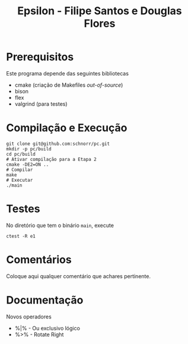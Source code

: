 #+STARTUP: overview indent
#+Title: Epsilon - Filipe Santos e Douglas Flores

* Prerequisitos

Este programa depende das seguintes bibliotecas
- cmake (criação de Makefiles /out-of-source/)
- bison
- flex
- valgrind (para testes)

* Compilação e Execução

#+begin_src shell :results output
git clone git@github.com:schnorr/pc.git
mkdir -p pc/build
cd pc/build
# Ativar compilação para a Etapa 2
cmake -DE2=ON ..
# Compilar
make
# Executar
./main
#+end_src

* Testes

No diretório que tem o binário =main=, execute

#+begin_src shell :results output
ctest -R e1
#+end_src

* Comentários

Coloque aqui qualquer comentário que achares pertinente.

* Documentação

Novos operadores
- %|% - Ou exclusivo lógico
- %>% - Rotate Right
